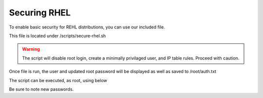 **********************
Securing RHEL
**********************

To enable basic security for REHL distributions, you can use our included file.

This file is located under /scripts/secure-rhel.sh

.. warning::
    The script will disable root login, create a minimally privilaged user, and IP table rules.  Proceed with caution.
    
Once file is run, the user and updated root password will be displayed as well as saved to /root/auth.txt


The script can be executed, as root, using below

.. code-block:: xml
   :linenos:
 
      cp /usr/libexec/webmin/geosuite/scripts/secure-rhel.txt /root/secure-rhel.sh
      cp /root
      chmod +x secure-rhel.sh
      ./secure-rhel.sh
      
 
 

Be sure to note new passwords.
 
  


